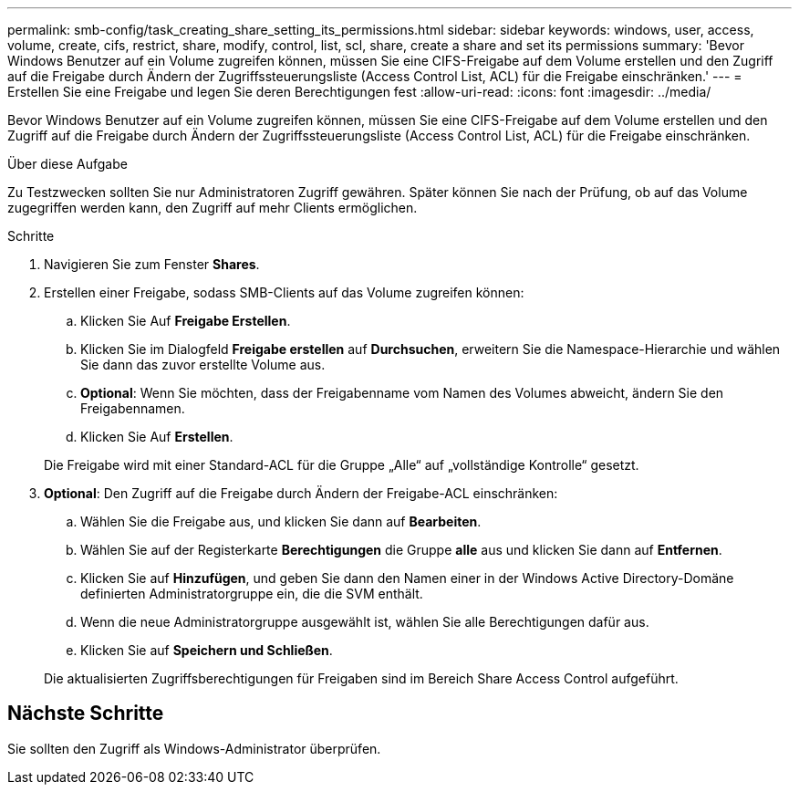 ---
permalink: smb-config/task_creating_share_setting_its_permissions.html 
sidebar: sidebar 
keywords: windows, user, access, volume, create, cifs, restrict, share, modify, control, list, scl, share, create a share and set its permissions 
summary: 'Bevor Windows Benutzer auf ein Volume zugreifen können, müssen Sie eine CIFS-Freigabe auf dem Volume erstellen und den Zugriff auf die Freigabe durch Ändern der Zugriffssteuerungsliste (Access Control List, ACL) für die Freigabe einschränken.' 
---
= Erstellen Sie eine Freigabe und legen Sie deren Berechtigungen fest
:allow-uri-read: 
:icons: font
:imagesdir: ../media/


[role="lead"]
Bevor Windows Benutzer auf ein Volume zugreifen können, müssen Sie eine CIFS-Freigabe auf dem Volume erstellen und den Zugriff auf die Freigabe durch Ändern der Zugriffssteuerungsliste (Access Control List, ACL) für die Freigabe einschränken.

.Über diese Aufgabe
Zu Testzwecken sollten Sie nur Administratoren Zugriff gewähren. Später können Sie nach der Prüfung, ob auf das Volume zugegriffen werden kann, den Zugriff auf mehr Clients ermöglichen.

.Schritte
. Navigieren Sie zum Fenster *Shares*.
. Erstellen einer Freigabe, sodass SMB-Clients auf das Volume zugreifen können:
+
.. Klicken Sie Auf *Freigabe Erstellen*.
.. Klicken Sie im Dialogfeld *Freigabe erstellen* auf *Durchsuchen*, erweitern Sie die Namespace-Hierarchie und wählen Sie dann das zuvor erstellte Volume aus.
.. *Optional*: Wenn Sie möchten, dass der Freigabenname vom Namen des Volumes abweicht, ändern Sie den Freigabennamen.
.. Klicken Sie Auf *Erstellen*.


+
Die Freigabe wird mit einer Standard-ACL für die Gruppe „Alle“ auf „vollständige Kontrolle“ gesetzt.

. *Optional*: Den Zugriff auf die Freigabe durch Ändern der Freigabe-ACL einschränken:
+
.. Wählen Sie die Freigabe aus, und klicken Sie dann auf *Bearbeiten*.
.. Wählen Sie auf der Registerkarte *Berechtigungen* die Gruppe *alle* aus und klicken Sie dann auf *Entfernen*.
.. Klicken Sie auf *Hinzufügen*, und geben Sie dann den Namen einer in der Windows Active Directory-Domäne definierten Administratorgruppe ein, die die SVM enthält.
.. Wenn die neue Administratorgruppe ausgewählt ist, wählen Sie alle Berechtigungen dafür aus.
.. Klicken Sie auf *Speichern und Schließen*.


+
Die aktualisierten Zugriffsberechtigungen für Freigaben sind im Bereich Share Access Control aufgeführt.





== Nächste Schritte

Sie sollten den Zugriff als Windows-Administrator überprüfen.
